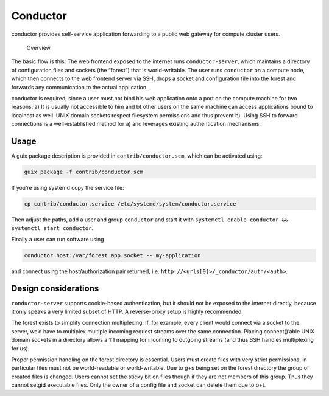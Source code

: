 Conductor
=========

conductor provides self-service application forwarding to a public web gateway
for compute cluster users.

.. figure:: conductor.png

	Overview

The basic flow is this: The web frontend exposed to the internet runs
``conductor-server``, which maintains a directory of configuration files and
sockets (the “forest”) that is world-writable. The user runs ``conductor`` on a
compute node, which then connects to the web frontend server via SSH, drops a
socket and configuration file into the forest and forwards any communication to
the actual application.

conductor is required, since a user must not bind his web application onto a
port on the compute machine for two reasons: a) It is usually not accessible to
him and b) other users on the same machine can access applications bound to
localhost as well. UNIX domain sockets respect filesystem permissions and thus
prevent b). Using SSH to forward connections is a well-established method for
a) and leverages existing authentication mechanisms.

Usage
-----

A guix package description is provided in ``contrib/conductor.scm``, which can
be activated using:

.. code:: console

    guix package -f contrib/conductor.scm

If you’re using systemd copy the service file:

.. code:: console

    cp contrib/conductor.service /etc/systemd/system/conductor.service

Then adjust the paths, add a user and group ``conductor`` and start it with
``systemctl enable conductor && systemctl start conductor``.

Finally a user can run software using

.. code:: console

    conductor host:/var/forest app.socket -- my-application

and connect using the host/authorization pair returned, i.e.
``http://<urls[0]>/_conductor/auth/<auth>``.

Design considerations
---------------------

``conductor-server`` supports cookie-based authentication, but it should not be
exposed to the internet directly, because it only speaks a very limited subset
of HTTP. A reverse-proxy setup is highly recommended.

The forest exists to simplify connection multiplexing. If, for example, every
client would connect via a socket to the server, we’d have to multiplex
multiple incoming request streams over the same connection. Placing
connect()’able UNIX domain sockets in a directory allows a 1:1 mapping
for incoming to outgoing streams (and thus SSH handles multiplexing for us).

Proper permission handling on the forest directory is essential. Users must
create files with very strict permissions, in particular files must not be
world-readable or world-writable. Due to g+s being set on the forest directory
the group of created files is changed. Users cannot set the sticky bit on files
though if they are not members of this group. Thus they cannot setgid
executable files. Only the owner of a config file and socket can delete them
due to o+t.

